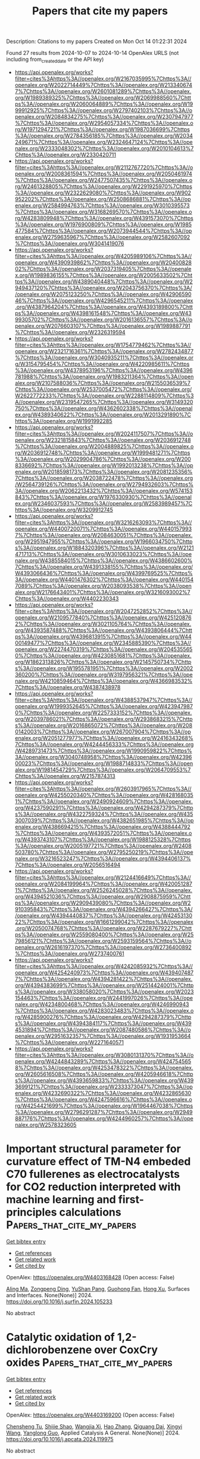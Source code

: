 #+TITLE: Papers that cite my papers
Description: Citations to my papers
Created on Mon Oct 14 01:22:31 2024

Found 27 results from 2024-10-07 to 2024-10-14
OpenAlex URLS (not including from_created_date or the API key)
- [[https://api.openalex.org/works?filter=cites%3Ahttps%3A//openalex.org/W2167035995%7Chttps%3A//openalex.org/W2022714449%7Chttps%3A//openalex.org/W2133406747%7Chttps%3A//openalex.org/W2601081289%7Chttps%3A//openalex.org/W1989389325%7Chttps%3A//openalex.org/W2069988560%7Chttps%3A//openalex.org/W2060064889%7Chttps%3A//openalex.org/W1999912925%7Chttps%3A//openalex.org/W2797402103%7Chttps%3A//openalex.org/W2084834275%7Chttps%3A//openalex.org/W2307947977%7Chttps%3A//openalex.org/W2954057334%7Chttps%3A//openalex.org/W1971294721%7Chttps%3A//openalex.org/W1987036699%7Chttps%3A//openalex.org/W2784356185%7Chttps%3A//openalex.org/W2034249671%7Chttps%3A//openalex.org/W2324647124%7Chttps%3A//openalex.org/W2333048302%7Chttps%3A//openalex.org/W2010104613%7Chttps%3A//openalex.org/W2330420711]]
- [[https://api.openalex.org/works?filter=cites%3Ahttps%3A//openalex.org/W2112767720%7Chttps%3A//openalex.org/W2008361594%7Chttps%3A//openalex.org/W2050461974%7Chttps%3A//openalex.org/W2477507435%7Chttps%3A//openalex.org/W2461328805%7Chttps%3A//openalex.org/W2291925970%7Chttps%3A//openalex.org/W2322629080%7Chttps%3A//openalex.org/W902952202%7Chttps%3A//openalex.org/W2508686881%7Chttps%3A//openalex.org/W2584994763%7Chttps%3A//openalex.org/W3010395573%7Chttps%3A//openalex.org/W3168269570%7Chttps%3A//openalex.org/W4283809948%7Chttps%3A//openalex.org/W4391573070%7Chttps%3A//openalex.org/W1976900809%7Chttps%3A//openalex.org/W1985477584%7Chttps%3A//openalex.org/W2073944544%7Chttps%3A//openalex.org/W2759635967%7Chttps%3A//openalex.org/W2582607092%7Chttps%3A//openalex.org/W3041419076]]
- [[https://api.openalex.org/works?filter=cites%3Ahttps%3A//openalex.org/W4205989106%7Chttps%3A//openalex.org/W4390939862%7Chttps%3A//openalex.org/W2040082802%7Chttps%3A//openalex.org/W2037319405%7Chttps%3A//openalex.org/W1989836155%7Chttps%3A//openalex.org/W2005633502%7Chttps%3A//openalex.org/W4389040448%7Chttps%3A//openalex.org/W2949437120%7Chttps%3A//openalex.org/W2043756370%7Chttps%3A//openalex.org/W2075123250%7Chttps%3A//openalex.org/W4290659046%7Chttps%3A//openalex.org/W4296545211%7Chttps%3A//openalex.org/W4387964204%7Chttps%3A//openalex.org/W4393189800%7Chttps%3A//openalex.org/W4398161548%7Chttps%3A//openalex.org/W4399305702%7Chttps%3A//openalex.org/W2016136557%7Chttps%3A//openalex.org/W2076603107%7Chttps%3A//openalex.org/W1989887791%7Chttps%3A//openalex.org/W2326319594]]
- [[https://api.openalex.org/works?filter=cites%3Ahttps%3A//openalex.org/W1754779462%7Chttps%3A//openalex.org/W2321716361%7Chttps%3A//openalex.org/W2782434877%7Chttps%3A//openalex.org/W3040935211%7Chttps%3A//openalex.org/W3154795454%7Chttps%3A//openalex.org/W4220985611%7Chttps%3A//openalex.org/W4378953196%7Chttps%3A//openalex.org/W4396781988%7Chttps%3A//openalex.org/W1983211364%7Chttps%3A//openalex.org/W2107588036%7Chttps%3A//openalex.org/W2155036539%7Chttps%3A//openalex.org/W2537005472%7Chttps%3A//openalex.org/W2622772233%7Chttps%3A//openalex.org/W2288114809%7Chttps%3A//openalex.org/W2319547265%7Chttps%3A//openalex.org/W3149320750%7Chttps%3A//openalex.org/W4362602338%7Chttps%3A//openalex.org/W4389340622%7Chttps%3A//openalex.org/W2013291890%7Chttps%3A//openalex.org/W1991992285]]
- [[https://api.openalex.org/works?filter=cites%3Ahttps%3A//openalex.org/W2024117507%7Chttps%3A//openalex.org/W2321815843%7Chttps%3A//openalex.org/W2036912748%7Chttps%3A//openalex.org/W2004889825%7Chttps%3A//openalex.org/W2036912748%7Chttps%3A//openalex.org/W1999481271%7Chttps%3A//openalex.org/W2029904786%7Chttps%3A//openalex.org/W2008336692%7Chttps%3A//openalex.org/W1992013238%7Chttps%3A//openalex.org/W2018598173%7Chttps%3A//openalex.org/W2081235356%7Chttps%3A//openalex.org/W2038722478%7Chttps%3A//openalex.org/W2564739126%7Chttps%3A//openalex.org/W2794932603%7Chttps%3A//openalex.org/W2062213432%7Chttps%3A//openalex.org/W574153843%7Chttps%3A//openalex.org/W1976330930%7Chttps%3A//openalex.org/W2346037593%7Chttps%3A//openalex.org/W2583989457%7Chttps%3A//openalex.org/W3209912745]]
- [[https://api.openalex.org/works?filter=cites%3Ahttps%3A//openalex.org/W3216263093%7Chttps%3A//openalex.org/W4400720071%7Chttps%3A//openalex.org/W4401579937%7Chttps%3A//openalex.org/W2084630051%7Chttps%3A//openalex.org/W2951947955%7Chttps%3A//openalex.org/W1966034750%7Chttps%3A//openalex.org/W1884320396%7Chttps%3A//openalex.org/W2121471713%7Chttps%3A//openalex.org/W3010633023%7Chttps%3A//openalex.org/W4385584015%7Chttps%3A//openalex.org/W4386602600%7Chttps%3A//openalex.org/W4391338155%7Chttps%3A//openalex.org/W4393066436%7Chttps%3A//openalex.org/W4399769525%7Chttps%3A//openalex.org/W4401476302%7Chttps%3A//openalex.org/W4401547089%7Chttps%3A//openalex.org/W2038093538%7Chttps%3A//openalex.org/W2176643401%7Chttps%3A//openalex.org/W3216093002%7Chttps%3A//openalex.org/W4402230343]]
- [[https://api.openalex.org/works?filter=cites%3Ahttps%3A//openalex.org/W2047252852%7Chttps%3A//openalex.org/W2109577840%7Chttps%3A//openalex.org/W4251208762%7Chttps%3A//openalex.org/W3021105764%7Chttps%3A//openalex.org/W4393587488%7Chttps%3A//openalex.org/W4393806444%7Chttps%3A//openalex.org/W4396813915%7Chttps%3A//openalex.org/W4400149477%7Chttps%3A//openalex.org/W2345885390%7Chttps%3A//openalex.org/W2274470319%7Chttps%3A//openalex.org/W2045355650%7Chttps%3A//openalex.org/W4230851681%7Chttps%3A//openalex.org/W1862313826%7Chttps%3A//openalex.org/W2145750734%7Chttps%3A//openalex.org/W1955781951%7Chttps%3A//openalex.org/W2002360200%7Chttps%3A//openalex.org/W3197956321%7Chttps%3A//openalex.org/W4210859464%7Chttps%3A//openalex.org/W4366983532%7Chttps%3A//openalex.org/W4387438978]]
- [[https://api.openalex.org/works?filter=cites%3Ahttps%3A//openalex.org/W4388537947%7Chttps%3A//openalex.org/W1999352645%7Chttps%3A//openalex.org/W4239479870%7Chttps%3A//openalex.org/W2257333152%7Chttps%3A//openalex.org/W2039786021%7Chttps%3A//openalex.org/W2938683215%7Chttps%3A//openalex.org/W2016865072%7Chttps%3A//openalex.org/W2080142003%7Chttps%3A//openalex.org/W267007904%7Chttps%3A//openalex.org/W2051277977%7Chttps%3A//openalex.org/W2416343268%7Chttps%3A//openalex.org/W4244456333%7Chttps%3A//openalex.org/W4289731473%7Chttps%3A//openalex.org/W1990959822%7Chttps%3A//openalex.org/W3040748958%7Chttps%3A//openalex.org/W4239600023%7Chttps%3A//openalex.org/W1988714833%7Chttps%3A//openalex.org/W1981454729%7Chttps%3A//openalex.org/W2064709553%7Chttps%3A//openalex.org/W2157874313]]
- [[https://api.openalex.org/works?filter=cites%3Ahttps%3A//openalex.org/W2603917965%7Chttps%3A//openalex.org/W4255020340%7Chttps%3A//openalex.org/W4281680351%7Chttps%3A//openalex.org/W2490924609%7Chttps%3A//openalex.org/W4237590291%7Chttps%3A//openalex.org/W4294287379%7Chttps%3A//openalex.org/W4322759324%7Chttps%3A//openalex.org/W4353007039%7Chttps%3A//openalex.org/W4382651985%7Chttps%3A//openalex.org/W4386694215%7Chttps%3A//openalex.org/W4388444792%7Chttps%3A//openalex.org/W4393572051%7Chttps%3A//openalex.org/W4393743107%7Chttps%3A//openalex.org/W1988125328%7Chttps%3A//openalex.org/W2005197721%7Chttps%3A//openalex.org/W2408503780%7Chttps%3A//openalex.org/W2795250219%7Chttps%3A//openalex.org/W3216523247%7Chttps%3A//openalex.org/W4394406137%7Chttps%3A//openalex.org/W2056516494]]
- [[https://api.openalex.org/works?filter=cites%3Ahttps%3A//openalex.org/W2124416649%7Chttps%3A//openalex.org/W2084199964%7Chttps%3A//openalex.org/W4200512871%7Chttps%3A//openalex.org/W2526245028%7Chttps%3A//openalex.org/W4394521036%7Chttps%3A//openalex.org/W2908875959%7Chttps%3A//openalex.org/W2909439080%7Chttps%3A//openalex.org/W2910395843%7Chttps%3A//openalex.org/W4394266427%7Chttps%3A//openalex.org/W4394440837%7Chttps%3A//openalex.org/W4245313022%7Chttps%3A//openalex.org/W1661299042%7Chttps%3A//openalex.org/W2050074768%7Chttps%3A//openalex.org/W2287679227%7Chttps%3A//openalex.org/W2559080400%7Chttps%3A//openalex.org/W2579856121%7Chttps%3A//openalex.org/W2593159564%7Chttps%3A//openalex.org/W2616197370%7Chttps%3A//openalex.org/W2736400892%7Chttps%3A//openalex.org/W2737400761]]
- [[https://api.openalex.org/works?filter=cites%3Ahttps%3A//openalex.org/W4242085932%7Chttps%3A//openalex.org/W4254240973%7Chttps%3A//openalex.org/W4394074877%7Chttps%3A//openalex.org/W4394281422%7Chttps%3A//openalex.org/W4394383699%7Chttps%3A//openalex.org/W2514424001%7Chttps%3A//openalex.org/W338058020%7Chttps%3A//openalex.org/W2023154463%7Chttps%3A//openalex.org/W2441997026%7Chttps%3A//openalex.org/W4234800468%7Chttps%3A//openalex.org/W4246990943%7Chttps%3A//openalex.org/W4283023483%7Chttps%3A//openalex.org/W4285900276%7Chttps%3A//openalex.org/W4294287379%7Chttps%3A//openalex.org/W4394384117%7Chttps%3A//openalex.org/W4394531894%7Chttps%3A//openalex.org/W2087480586%7Chttps%3A//openalex.org/W2951632357%7Chttps%3A//openalex.org/W1931953664%7Chttps%3A//openalex.org/W2271640571]]
- [[https://api.openalex.org/works?filter=cites%3Ahttps%3A//openalex.org/W3080131370%7Chttps%3A//openalex.org/W4244843289%7Chttps%3A//openalex.org/W4247545658%7Chttps%3A//openalex.org/W4253478322%7Chttps%3A//openalex.org/W2605616508%7Chttps%3A//openalex.org/W4205946618%7Chttps%3A//openalex.org/W4393659833%7Chttps%3A//openalex.org/W4393699121%7Chttps%3A//openalex.org/W2333373047%7Chttps%3A//openalex.org/W4232690322%7Chttps%3A//openalex.org/W4232865630%7Chttps%3A//openalex.org/W4247596616%7Chttps%3A//openalex.org/W4254421699%7Chttps%3A//openalex.org/W1964467038%7Chttps%3A//openalex.org/W2796291287%7Chttps%3A//openalex.org/W2949887176%7Chttps%3A//openalex.org/W4244960257%7Chttps%3A//openalex.org/W2578323605]]

* Important structural parameter for curvature effect of TM-N4 embeded C70 fullerenes as electrocatalysts for CO2 reduction interpreted with machine learning and first-principles calculations  :Papers_that_cite_my_papers:
:PROPERTIES:
:UUID: https://openalex.org/W4403168428
:TOPICS: Electrochemical Reduction of CO2 to Fuels, Accelerating Materials Innovation through Informatics, Catalytic Nanomaterials
:PUBLICATION_DATE: 2024-10-01
:END:    
    
[[elisp:(doi-add-bibtex-entry "https://doi.org/10.1016/j.surfin.2024.105233")][Get bibtex entry]] 

- [[elisp:(progn (xref--push-markers (current-buffer) (point)) (oa--referenced-works "https://openalex.org/W4403168428"))][Get references]]
- [[elisp:(progn (xref--push-markers (current-buffer) (point)) (oa--related-works "https://openalex.org/W4403168428"))][Get related work]]
- [[elisp:(progn (xref--push-markers (current-buffer) (point)) (oa--cited-by-works "https://openalex.org/W4403168428"))][Get cited by]]

OpenAlex: https://openalex.org/W4403168428 (Open access: False)
    
[[https://openalex.org/A5009783384][Aling Ma]], [[https://openalex.org/A5012102127][Zongpeng Ding]], [[https://openalex.org/A5102634533][YuShan Pang]], [[https://openalex.org/A5038934588][Guohong Fan]], [[https://openalex.org/A5017163237][Hong Xu]], Surfaces and Interfaces. None(None)] 2024. https://doi.org/10.1016/j.surfin.2024.105233 
     
No abstract    

    

* Catalytic oxidation of 1,2-dichlorobenzene over CoxCry oxides  :Papers_that_cite_my_papers:
:PROPERTIES:
:UUID: https://openalex.org/W4403169200
:TOPICS: Catalytic Nanomaterials, Catalytic Dehydrogenation of Light Alkanes, Catalytic Oxidation of Alcohols
:PUBLICATION_DATE: 2024-10-01
:END:    
    
[[elisp:(doi-add-bibtex-entry "https://doi.org/10.1016/j.apcata.2024.119975")][Get bibtex entry]] 

- [[elisp:(progn (xref--push-markers (current-buffer) (point)) (oa--referenced-works "https://openalex.org/W4403169200"))][Get references]]
- [[elisp:(progn (xref--push-markers (current-buffer) (point)) (oa--related-works "https://openalex.org/W4403169200"))][Get related work]]
- [[elisp:(progn (xref--push-markers (current-buffer) (point)) (oa--cited-by-works "https://openalex.org/W4403169200"))][Get cited by]]

OpenAlex: https://openalex.org/W4403169200 (Open access: False)
    
[[https://openalex.org/A5001181946][Chensheng Tu]], [[https://openalex.org/A5060956337][Shijie Shao]], [[https://openalex.org/A5009664529][Wangjia Xi]], [[https://openalex.org/A5100740136][Hao Zhang]], [[https://openalex.org/A5035446292][Qiguang Dai]], [[https://openalex.org/A5100737863][Xingyi Wang]], [[https://openalex.org/A5080435466][Yanglong Guo]], Applied Catalysis A General. None(None)] 2024. https://doi.org/10.1016/j.apcata.2024.119975 
     
No abstract    

    

* Research Progress in Structure Evolution and Durability Modulation of Ir‐ and Ru‐Based OER Catalysts under Acidic Conditions  :Papers_that_cite_my_papers:
:PROPERTIES:
:UUID: https://openalex.org/W4403170675
:TOPICS: Electrocatalysis for Energy Conversion, Fuel Cell Membrane Technology, Aqueous Zinc-Ion Battery Technology
:PUBLICATION_DATE: 2024-10-06
:END:    
    
[[elisp:(doi-add-bibtex-entry "https://doi.org/10.1002/smll.202406657")][Get bibtex entry]] 

- [[elisp:(progn (xref--push-markers (current-buffer) (point)) (oa--referenced-works "https://openalex.org/W4403170675"))][Get references]]
- [[elisp:(progn (xref--push-markers (current-buffer) (point)) (oa--related-works "https://openalex.org/W4403170675"))][Get related work]]
- [[elisp:(progn (xref--push-markers (current-buffer) (point)) (oa--cited-by-works "https://openalex.org/W4403170675"))][Get cited by]]

OpenAlex: https://openalex.org/W4403170675 (Open access: False)
    
[[https://openalex.org/A5029664909][You Zi]], [[https://openalex.org/A5064403506][Chengxu Zhang]], [[https://openalex.org/A5077422333][Jian-Qiang Zhao]], [[https://openalex.org/A5043905805][Ying Cheng]], [[https://openalex.org/A5043053835][Jinliang Yuan]], [[https://openalex.org/A5027149538][Jue Hu]], Small. None(None)] 2024. https://doi.org/10.1002/smll.202406657 
     
Abstract Green hydrogen energy, as one of the most promising energy carriers, plays a crucial role in addressing energy and environmental issues. Oxygen evolution reaction catalysts, as the key to water electrolysis hydrogen production technology, have been subject to durability constraints, preventing large‐scale commercial development. Under the high current density and harsh acid‐base electrolyte conditions of the water electrolysis reaction, the active metals in the catalysts are easily converted into high‐valent soluble species to dissolve, leading to poor structural durability of the catalysts. There is an urgent need to overcome the durability challenges under acidic conditions and develop electrocatalysts with both high catalytic activity and high durability. In this review, the latest research results are analyzed in depth from both thermodynamic and kinetic perspectives. First, a comprehensive summary of the structural deactivation state process of noble metal oxide catalysts is presented. Second, the evolution of the structure of catalysts possessing high durability is discussed. Finally, four new strategies for the preparation of stable catalysts, “electron buffer (ECB) strategy”, combination strength control, strain control, and surface coating, are summarized. The challenges and prospects are also elaborated for the future synthesis of more effective Ru/Ir‐based catalysts and boost their future application.    

    

* Thermosalient Phase Transitions from Machine Learning Interatomic Potential  :Papers_that_cite_my_papers:
:PROPERTIES:
:UUID: https://openalex.org/W4403173139
:TOPICS: Accelerating Materials Innovation through Informatics, Supercritical Fluid Extraction and Processing, Quantum Effects in Helium Nanodroplets and Solids
:PUBLICATION_DATE: 2024-10-07
:END:    
    
[[elisp:(doi-add-bibtex-entry "https://doi.org/10.1021/acs.cgd.4c00905")][Get bibtex entry]] 

- [[elisp:(progn (xref--push-markers (current-buffer) (point)) (oa--referenced-works "https://openalex.org/W4403173139"))][Get references]]
- [[elisp:(progn (xref--push-markers (current-buffer) (point)) (oa--related-works "https://openalex.org/W4403173139"))][Get related work]]
- [[elisp:(progn (xref--push-markers (current-buffer) (point)) (oa--cited-by-works "https://openalex.org/W4403173139"))][Get cited by]]

OpenAlex: https://openalex.org/W4403173139 (Open access: False)
    
[[https://openalex.org/A5010287641][Bruno Mladineo]], [[https://openalex.org/A5082425434][Ivor Lončarić]], Crystal Growth & Design. None(None)] 2024. https://doi.org/10.1021/acs.cgd.4c00905 
     
No abstract    

    

* Screening Multicomponent Alloys Using Evidence Theory and High-Throughput DFT Calculations for C2-Selective eCO2RR  :Papers_that_cite_my_papers:
:PROPERTIES:
:UUID: https://openalex.org/W4403192715
:TOPICS: Accelerating Materials Innovation through Informatics, Hydrogen Embrittlement in Metals and Alloys, Neutron Imaging and Analysis Techniques
:PUBLICATION_DATE: 2024-10-07
:END:    
    
[[elisp:(doi-add-bibtex-entry "https://doi.org/10.1021/acs.jpcc.4c04180")][Get bibtex entry]] 

- [[elisp:(progn (xref--push-markers (current-buffer) (point)) (oa--referenced-works "https://openalex.org/W4403192715"))][Get references]]
- [[elisp:(progn (xref--push-markers (current-buffer) (point)) (oa--related-works "https://openalex.org/W4403192715"))][Get related work]]
- [[elisp:(progn (xref--push-markers (current-buffer) (point)) (oa--cited-by-works "https://openalex.org/W4403192715"))][Get cited by]]

OpenAlex: https://openalex.org/W4403192715 (Open access: False)
    
[[https://openalex.org/A5022436888][Fumiaki Kuroda]], [[https://openalex.org/A5076083057][Masaya Ibe]], [[https://openalex.org/A5035293042][Minoru Otani]], The Journal of Physical Chemistry C. None(None)] 2024. https://doi.org/10.1021/acs.jpcc.4c04180 
     
No abstract    

    

* Advancements in MXene-based frameworks towards photocatalytic hydrogen production, carbon dioxide reduction and pollutant degradation: Current challenges and future prospects  :Papers_that_cite_my_papers:
:PROPERTIES:
:UUID: https://openalex.org/W4403195408
:TOPICS: Two-Dimensional Transition Metal Carbides and Nitrides (MXenes), Photocatalytic Materials for Solar Energy Conversion, Porous Crystalline Organic Frameworks for Energy and Separation Applications
:PUBLICATION_DATE: 2024-10-07
:END:    
    
[[elisp:(doi-add-bibtex-entry "https://doi.org/10.1016/j.ccr.2024.216226")][Get bibtex entry]] 

- [[elisp:(progn (xref--push-markers (current-buffer) (point)) (oa--referenced-works "https://openalex.org/W4403195408"))][Get references]]
- [[elisp:(progn (xref--push-markers (current-buffer) (point)) (oa--related-works "https://openalex.org/W4403195408"))][Get related work]]
- [[elisp:(progn (xref--push-markers (current-buffer) (point)) (oa--cited-by-works "https://openalex.org/W4403195408"))][Get cited by]]

OpenAlex: https://openalex.org/W4403195408 (Open access: False)
    
[[https://openalex.org/A5039619642][Zeeshan Ajmal]], [[https://openalex.org/A5040048786][Asif Hayat]], [[https://openalex.org/A5048817707][Abdul Qadeer]], [[https://openalex.org/A5061078890][Yuzeng Zhao]], [[https://openalex.org/A5026172778][Essam H. Ibrahim]], [[https://openalex.org/A5101982279][Mahmood Ul Haq]], [[https://openalex.org/A5102949390][Kanwal Iqbal]], [[https://openalex.org/A5107998650][Mohd Imran]], [[https://openalex.org/A5059334921][Mohammed Kuku]], [[https://openalex.org/A5051845249][Iftikhar Hussain]], [[https://openalex.org/A5041745214][Hamid Ali]], [[https://openalex.org/A5085364028][Yasin Orooji]], [[https://openalex.org/A5049437929][John L. Zhou]], [[https://openalex.org/A5050079091][Teng Ben]], Coordination Chemistry Reviews. 523(None)] 2024. https://doi.org/10.1016/j.ccr.2024.216226 
     
No abstract    

    

* Predictive Modeling and Design of Organic Solar Cells: A Data-Driven Approach for Material Innovation  :Papers_that_cite_my_papers:
:PROPERTIES:
:UUID: https://openalex.org/W4403196899
:TOPICS: Organic Solar Cell Technology, Accelerating Materials Innovation through Informatics, Conducting Polymer Research
:PUBLICATION_DATE: 2024-10-07
:END:    
    
[[elisp:(doi-add-bibtex-entry "https://doi.org/10.1021/acsaem.4c01847")][Get bibtex entry]] 

- [[elisp:(progn (xref--push-markers (current-buffer) (point)) (oa--referenced-works "https://openalex.org/W4403196899"))][Get references]]
- [[elisp:(progn (xref--push-markers (current-buffer) (point)) (oa--related-works "https://openalex.org/W4403196899"))][Get related work]]
- [[elisp:(progn (xref--push-markers (current-buffer) (point)) (oa--cited-by-works "https://openalex.org/W4403196899"))][Get cited by]]

OpenAlex: https://openalex.org/W4403196899 (Open access: False)
    
[[https://openalex.org/A5053474496][Bibhas Das]], [[https://openalex.org/A5085923557][Anirban Mondal]], ACS Applied Energy Materials. None(None)] 2024. https://doi.org/10.1021/acsaem.4c01847 
     
No abstract    

    

* Boosting the Efficiency and Selectivity of Electrocatalytic Reduction of CO2 to C1 Products by Mn-Porphyrin via Axial Ligation  :Papers_that_cite_my_papers:
:PROPERTIES:
:UUID: https://openalex.org/W4403197504
:TOPICS: Electrochemical Reduction of CO2 to Fuels, Electrocatalysis for Energy Conversion, Carbon Dioxide Utilization for Chemical Synthesis
:PUBLICATION_DATE: 2024-10-07
:END:    
    
[[elisp:(doi-add-bibtex-entry "https://doi.org/10.1021/acs.jpcc.4c04330")][Get bibtex entry]] 

- [[elisp:(progn (xref--push-markers (current-buffer) (point)) (oa--referenced-works "https://openalex.org/W4403197504"))][Get references]]
- [[elisp:(progn (xref--push-markers (current-buffer) (point)) (oa--related-works "https://openalex.org/W4403197504"))][Get related work]]
- [[elisp:(progn (xref--push-markers (current-buffer) (point)) (oa--cited-by-works "https://openalex.org/W4403197504"))][Get cited by]]

OpenAlex: https://openalex.org/W4403197504 (Open access: False)
    
[[https://openalex.org/A5089568383][Hemjot Kaur]], [[https://openalex.org/A5006233870][Anoop Saraya]], [[https://openalex.org/A5102713087][Neetu Goel]], The Journal of Physical Chemistry C. None(None)] 2024. https://doi.org/10.1021/acs.jpcc.4c04330 
     
No abstract    

    

* Active Learning of Boltzmann Samplers and Potential Energies with Quantum Mechanical Accuracy  :Papers_that_cite_my_papers:
:PROPERTIES:
:UUID: https://openalex.org/W4403199069
:TOPICS: Accelerating Materials Innovation through Informatics, Quantum Computing and Simulation, Quantum Size Effects in Metallic Nanostructures
:PUBLICATION_DATE: 2024-10-06
:END:    
    
[[elisp:(doi-add-bibtex-entry "https://doi.org/10.1021/acs.jctc.4c00506")][Get bibtex entry]] 

- [[elisp:(progn (xref--push-markers (current-buffer) (point)) (oa--referenced-works "https://openalex.org/W4403199069"))][Get references]]
- [[elisp:(progn (xref--push-markers (current-buffer) (point)) (oa--related-works "https://openalex.org/W4403199069"))][Get related work]]
- [[elisp:(progn (xref--push-markers (current-buffer) (point)) (oa--cited-by-works "https://openalex.org/W4403199069"))][Get cited by]]

OpenAlex: https://openalex.org/W4403199069 (Open access: False)
    
[[https://openalex.org/A5093836192][Ana Molina-Taborda]], [[https://openalex.org/A5060434510][Pilar Cossio]], [[https://openalex.org/A5021542072][Olga Lopez‐Acevedo]], [[https://openalex.org/A5001522727][Marylou Gabrié]], Journal of Chemical Theory and Computation. None(None)] 2024. https://doi.org/10.1021/acs.jctc.4c00506 
     
Extracting consistent statistics between relevant free energy minima of a molecular system is essential for physics, chemistry, and biology. Molecular dynamics (MD) simulations can aid in this task but are computationally expensive, especially for systems that require quantum accuracy. To overcome this challenge, we developed an approach combining enhanced sampling with deep generative models and active learning of a machine learning potential (MLP). We introduce an adaptive Markov chain Monte Carlo framework that enables the training of one normalizing flow (NF) and one MLP per state, achieving rapid convergence toward the Boltzmann distribution. Leveraging the trained NF and MLP models, we compute thermodynamic observables such as free energy differences and optical spectra. We apply this method to study the isomerization of an ultrasmall silver nanocluster belonging to a set of systems with diverse applications in the fields of medicine and catalysis.    

    

* Engaging the Concepts of Bimetallicity and Mechanical Strain for N2 Activation: A Computational Exploration  :Papers_that_cite_my_papers:
:PROPERTIES:
:UUID: https://openalex.org/W4403199424
:TOPICS: Materials and Methods for Hydrogen Storage, Catalytic Nanomaterials, Ammonia Synthesis and Electrocatalysis
:PUBLICATION_DATE: 2024-10-06
:END:    
    
[[elisp:(doi-add-bibtex-entry "https://doi.org/10.1021/acsami.4c09691")][Get bibtex entry]] 

- [[elisp:(progn (xref--push-markers (current-buffer) (point)) (oa--referenced-works "https://openalex.org/W4403199424"))][Get references]]
- [[elisp:(progn (xref--push-markers (current-buffer) (point)) (oa--related-works "https://openalex.org/W4403199424"))][Get related work]]
- [[elisp:(progn (xref--push-markers (current-buffer) (point)) (oa--cited-by-works "https://openalex.org/W4403199424"))][Get cited by]]

OpenAlex: https://openalex.org/W4403199424 (Open access: True)
    
[[https://openalex.org/A5062810492][Omer Elmutasim]], [[https://openalex.org/A5093111651][Louai Mahdi Maghrabi]], [[https://openalex.org/A5001810532][Dattatray S. Dhawale]], [[https://openalex.org/A5008059915][Kyriaki Polychronopoulou]], ACS Applied Materials & Interfaces. None(None)] 2024. https://doi.org/10.1021/acsami.4c09691 
     
N    

    

* Advanced In Situ Spectroscopic Techniques for Probing the Acidic Oxygen Evolution Reaction  :Papers_that_cite_my_papers:
:PROPERTIES:
:UUID: https://openalex.org/W4403199440
:TOPICS: Electrocatalysis for Energy Conversion, Fuel Cell Membrane Technology, Electrochemical Detection of Heavy Metal Ions
:PUBLICATION_DATE: 2024-10-06
:END:    
    
[[elisp:(doi-add-bibtex-entry "https://doi.org/10.1021/acs.jpcc.4c05891")][Get bibtex entry]] 

- [[elisp:(progn (xref--push-markers (current-buffer) (point)) (oa--referenced-works "https://openalex.org/W4403199440"))][Get references]]
- [[elisp:(progn (xref--push-markers (current-buffer) (point)) (oa--related-works "https://openalex.org/W4403199440"))][Get related work]]
- [[elisp:(progn (xref--push-markers (current-buffer) (point)) (oa--cited-by-works "https://openalex.org/W4403199440"))][Get cited by]]

OpenAlex: https://openalex.org/W4403199440 (Open access: False)
    
[[https://openalex.org/A5022584221][Suk-Kyoung Hong]], [[https://openalex.org/A5075486320][Ze‐Cheng Yao]], [[https://openalex.org/A5000380050][Xing Cheng]], [[https://openalex.org/A5101930537][Zhe Jiang]], [[https://openalex.org/A5008036335][Tang Tang]], [[https://openalex.org/A5043884286][Jin‐Song Hu]], The Journal of Physical Chemistry C. None(None)] 2024. https://doi.org/10.1021/acs.jpcc.4c05891 
     
No abstract    

    

* Reduction of N2 to NH3 using FeP(101)/TiO2 catalysts: A First-principles study  :Papers_that_cite_my_papers:
:PROPERTIES:
:UUID: https://openalex.org/W4403200020
:TOPICS: Ammonia Synthesis and Electrocatalysis, Catalytic Reduction of Nitro Compounds, Content-Centric Networking for Information Delivery
:PUBLICATION_DATE: 2024-10-07
:END:    
    
[[elisp:(doi-add-bibtex-entry "https://doi.org/10.1016/j.ijhydene.2024.09.423")][Get bibtex entry]] 

- [[elisp:(progn (xref--push-markers (current-buffer) (point)) (oa--referenced-works "https://openalex.org/W4403200020"))][Get references]]
- [[elisp:(progn (xref--push-markers (current-buffer) (point)) (oa--related-works "https://openalex.org/W4403200020"))][Get related work]]
- [[elisp:(progn (xref--push-markers (current-buffer) (point)) (oa--cited-by-works "https://openalex.org/W4403200020"))][Get cited by]]

OpenAlex: https://openalex.org/W4403200020 (Open access: False)
    
[[https://openalex.org/A5069248635][Nandhini Panjulingam]], [[https://openalex.org/A5060557467][Senthilkumar Lakshmipathi]], International Journal of Hydrogen Energy. 90(None)] 2024. https://doi.org/10.1016/j.ijhydene.2024.09.423 
     
No abstract    

    

* Machine learning-assisted design of transition metal-doped 2D WSn₂N₄ electrocatalysts for enhanced hydrogen evolution reaction  :Papers_that_cite_my_papers:
:PROPERTIES:
:UUID: https://openalex.org/W4403203833
:TOPICS: Electrocatalysis for Energy Conversion, Photocatalytic Materials for Solar Energy Conversion, Fuel Cell Membrane Technology
:PUBLICATION_DATE: 2024-10-08
:END:    
    
[[elisp:(doi-add-bibtex-entry "https://doi.org/10.1016/j.ijhydene.2024.10.011")][Get bibtex entry]] 

- [[elisp:(progn (xref--push-markers (current-buffer) (point)) (oa--referenced-works "https://openalex.org/W4403203833"))][Get references]]
- [[elisp:(progn (xref--push-markers (current-buffer) (point)) (oa--related-works "https://openalex.org/W4403203833"))][Get related work]]
- [[elisp:(progn (xref--push-markers (current-buffer) (point)) (oa--cited-by-works "https://openalex.org/W4403203833"))][Get cited by]]

OpenAlex: https://openalex.org/W4403203833 (Open access: False)
    
[[https://openalex.org/A5101897710][Guang Wang]], [[https://openalex.org/A5100609620][Yi Wang]], [[https://openalex.org/A5059048782][Yingchao Wang]], [[https://openalex.org/A5061865238][Teng‐Teng Chen]], [[https://openalex.org/A5100440358][Lei Li]], [[https://openalex.org/A5003931606][Zhengli Zhang]], [[https://openalex.org/A5026119706][Zhao Ding]], [[https://openalex.org/A5101278919][Xiang Guo]], [[https://openalex.org/A5101537056][Zijiang Luo]], [[https://openalex.org/A5101730836][Xuefei Liu]], International Journal of Hydrogen Energy. 90(None)] 2024. https://doi.org/10.1016/j.ijhydene.2024.10.011 
     
No abstract    

    

* Pt Single Atom‐Doped Triphasic VP‐Ni3P‐MoP Heterostructure: Unveiling a Breakthrough Electrocatalyst for Efficient Water Splitting  :Papers_that_cite_my_papers:
:PROPERTIES:
:UUID: https://openalex.org/W4403213720
:TOPICS: Electrocatalysis for Energy Conversion, Aqueous Zinc-Ion Battery Technology, Photocatalytic Materials for Solar Energy Conversion
:PUBLICATION_DATE: 2024-10-08
:END:    
    
[[elisp:(doi-add-bibtex-entry "https://doi.org/10.1002/smll.202405952")][Get bibtex entry]] 

- [[elisp:(progn (xref--push-markers (current-buffer) (point)) (oa--referenced-works "https://openalex.org/W4403213720"))][Get references]]
- [[elisp:(progn (xref--push-markers (current-buffer) (point)) (oa--related-works "https://openalex.org/W4403213720"))][Get related work]]
- [[elisp:(progn (xref--push-markers (current-buffer) (point)) (oa--cited-by-works "https://openalex.org/W4403213720"))][Get cited by]]

OpenAlex: https://openalex.org/W4403213720 (Open access: False)
    
[[https://openalex.org/A5045395357][Ganesh Bhandari]], [[https://openalex.org/A5060234952][Purna Prasad Dhakal]], [[https://openalex.org/A5101870136][Duy Thanh Tran]], [[https://openalex.org/A5101950010][Thanh Hai Nguyen]], [[https://openalex.org/A5106607234][Van An Dinh]], [[https://openalex.org/A5100615737][Nam Hoon Kim]], [[https://openalex.org/A5103002413][Joong Hee Lee]], Small. None(None)] 2024. https://doi.org/10.1002/smll.202405952 
     
Abstract Enhancement of an alkaline water splitting reaction in Pt‐based single‐atom catalysts (SACs) relies on effective metal‐support interactions. A Pt single atom (Pt SA )‐immobilized three‐phased Pt SA @VP‐Ni 3 P‐MoP heterostructure on nickel foam is presented, demonstrating high catalytic performance. The existence of Pt SA on triphasic metal phosphides gives an outstanding performance toward overall water splitting. The Pt SA @VP‐Ni 3 P‐MoP performs a low overpotential of 28 and 261 mV for hydrogen evolution reaction (HER) and oxygen evolution reaction (OER) at a current density of 10 and 25 mA cm −2 , respectively. The Pt SA @VP‐Ni 3 P‐MoP (+,−) alkaline electrolyzer achieves a minimum cell voltage of 1.48 V at a current density of 10 mA cm −2 for overall water splitting. Additionally, the electrocatalyst exhibits a substantial Faradaic yield of ≈98.12% for H 2 and 98.47% for O 2 at a current density of 50 mA cm −2 . Consequently, this study establishes a connection for understanding the active role of single metal atoms in substrate configuration for catalytic performance. It also facilitates the successful synthesis of SACs, with a substantial loading on transition metal phosphides and maximal atomic utilization, providing more active sites and, thereby enhancing electrocatalytic activity.    

    

* Molten Salt‐Assisted Synthesis of Ferric Oxide/M–N–C Nanosheet Electrocatalysts for Efficient Oxygen Reduction Reaction  :Papers_that_cite_my_papers:
:PROPERTIES:
:UUID: https://openalex.org/W4403215671
:TOPICS: Electrocatalysis for Energy Conversion, Aqueous Zinc-Ion Battery Technology, Fuel Cell Membrane Technology
:PUBLICATION_DATE: 2024-10-08
:END:    
    
[[elisp:(doi-add-bibtex-entry "https://doi.org/10.1002/smtd.202401278")][Get bibtex entry]] 

- [[elisp:(progn (xref--push-markers (current-buffer) (point)) (oa--referenced-works "https://openalex.org/W4403215671"))][Get references]]
- [[elisp:(progn (xref--push-markers (current-buffer) (point)) (oa--related-works "https://openalex.org/W4403215671"))][Get related work]]
- [[elisp:(progn (xref--push-markers (current-buffer) (point)) (oa--cited-by-works "https://openalex.org/W4403215671"))][Get cited by]]

OpenAlex: https://openalex.org/W4403215671 (Open access: False)
    
[[https://openalex.org/A5084226674][Zhiwei Lu]], [[https://openalex.org/A5102256671][Weiming Gong]], [[https://openalex.org/A5101835468][Jinpeng Chen]], [[https://openalex.org/A5032333570][Peng Guo]], [[https://openalex.org/A5101672224][Yingxian Zhang]], [[https://openalex.org/A5002577895][Lan Zhang]], [[https://openalex.org/A5043046106][Minglei Yan]], [[https://openalex.org/A5026305465][Chun‐Yi Wu]], [[https://openalex.org/A5041993637][Mengmeng Sun]], [[https://openalex.org/A5044345668][Gehong Su]], [[https://openalex.org/A5100417669][Yan Wang]], [[https://openalex.org/A5018286530][Yanying Wang]], [[https://openalex.org/A5103045522][Jianshan Ye]], [[https://openalex.org/A5030572896][Wenxin Zhu]], [[https://openalex.org/A5100666575][Jianlong Wang]], [[https://openalex.org/A5013078647][Hanbing Rao]], Small Methods. None(None)] 2024. https://doi.org/10.1002/smtd.202401278 
     
Abstract Efficient, stable, and low‐cost oxygen reduction catalysts are the key to the large‐scale application of metal–air batteries. Herein, high‐dispersive Fe 2 O 3 nanoparticles (NPs) with abundant oxygen vacancies uniformly are anchored on lignin‐derived metal–nitrogen–carbon (M–N–C) hierarchical porous nanosheets as efficient oxygen reduction reaction (ORR) catalysts (Fe 2 O 3 /M–N–C, M═Cu, Mn, W, Mo) based on a general and economical KCl molten salt‐assisted method. The combination of Fe with the highly electronegative O induces charge redistribution through the Fe–O–M structure, thereby reducing the adsorption energy of oxygen‐containing substances. The coupling effect of Fe 2 O 3 NPs with M–N–C expedites the catalytic activity toward ORR by promoting proton generation on Fe 2 O 3 and transfer to M–N–C. Experimental and theoretical calculation further revealed the remarkable electronic structure evolution of the metal site during the ORR process, where the emission density and local magnetic moment of the metal atoms change continuously throughout their reaction. The unique layered porous structure and highly active M–N 4 sites resulted in the excellent ORR activity of Fe 2 O 3 /Cu–N–C with the onset potential of 0.977 V, which is superior to Pt/C. This study offers a feasible strategy for the preparation of non‐noble metal catalysts and provides a new comprehension of the catalytic mechanism of M–N–C catalysts.    

    

* Floatable Artificial Leaf to Couple Oxygen-Tolerant CO2 Conversion with Water-Purification  :Papers_that_cite_my_papers:
:PROPERTIES:
:UUID: https://openalex.org/W4403216551
:TOPICS: Carbon Dioxide Capture and Storage Technologies, Catalytic Nanomaterials, Electrochemical Reduction of CO2 to Fuels
:PUBLICATION_DATE: 2024-10-08
:END:    
    
[[elisp:(doi-add-bibtex-entry "https://doi.org/10.21203/rs.3.rs-5034862/v1")][Get bibtex entry]] 

- [[elisp:(progn (xref--push-markers (current-buffer) (point)) (oa--referenced-works "https://openalex.org/W4403216551"))][Get references]]
- [[elisp:(progn (xref--push-markers (current-buffer) (point)) (oa--related-works "https://openalex.org/W4403216551"))][Get related work]]
- [[elisp:(progn (xref--push-markers (current-buffer) (point)) (oa--cited-by-works "https://openalex.org/W4403216551"))][Get cited by]]

OpenAlex: https://openalex.org/W4403216551 (Open access: True)
    
[[https://openalex.org/A5083868402][Hua Sheng]], [[https://openalex.org/A5101742243][Qian Zhang]], [[https://openalex.org/A5100322864][Li Wang]], [[https://openalex.org/A5029682034][Yangen Xie]], [[https://openalex.org/A5016850068][Tetsuya Takemoto]], [[https://openalex.org/A5100615217][Qi Zhao]], [[https://openalex.org/A5076774741][Qing Huang]], [[https://openalex.org/A5042117264][Xingmiao Huang]], [[https://openalex.org/A5100677422][Boyang Zhang]], [[https://openalex.org/A5045295975][Wenjing Song]], [[https://openalex.org/A5064308160][Chuncheng Chen]], [[https://openalex.org/A5032690227][Jincai Zhao]], Research Square (Research Square). None(None)] 2024. https://doi.org/10.21203/rs.3.rs-5034862/v1  ([[https://www.researchsquare.com/article/rs-5034862/latest.pdf][pdf]])
     
Abstract To enable open-environment application of artificial photosynthesis, the direct utilization of environmental CO2 via an oxygen-tolerant reductive procedure is necessary. Herein, we introduce an in-situ growth strategy for fabricating two-dimensional heterojunctions between indium porphyrin metal-organic framework (In-MOF) and single-layer graphene oxide (GO). Upon illumination, the In-MOF/GO heterostructure facilitates a tandem CO2 capture and photocatalytic reduction on its hydroxylated In-node, prioritizing the reduction of dilute CO2 even in the presence of air-level O2. The In-MOF/GO heterostructure photocatalyst was integrated with a porous polytetrafluoroethylene (PTFE) membrane to construct a floatable artificial leaf. Through a triphase photocatalytic reaction, the floatable artificial leaf can remove aqueous contaminants from real water while efficiently reducing CO2 at low concentrations (10%, approximately the CO2 concentration in combustion flue gases) upon air-level O2. This study provides a scalable approach for the construction of photocatalytic devices for CO2 conversion in open environments.    

    

* Electrochemical conversion of CO2 via C−X bond formation: recent progress and perspective  :Papers_that_cite_my_papers:
:PROPERTIES:
:UUID: https://openalex.org/W4403219231
:TOPICS: Electrochemical Reduction of CO2 to Fuels, Carbon Dioxide Utilization for Chemical Synthesis, Applications of Ionic Liquids
:PUBLICATION_DATE: 2024-10-09
:END:    
    
[[elisp:(doi-add-bibtex-entry "https://doi.org/10.20517/cs.2024.32")][Get bibtex entry]] 

- [[elisp:(progn (xref--push-markers (current-buffer) (point)) (oa--referenced-works "https://openalex.org/W4403219231"))][Get references]]
- [[elisp:(progn (xref--push-markers (current-buffer) (point)) (oa--related-works "https://openalex.org/W4403219231"))][Get related work]]
- [[elisp:(progn (xref--push-markers (current-buffer) (point)) (oa--cited-by-works "https://openalex.org/W4403219231"))][Get cited by]]

OpenAlex: https://openalex.org/W4403219231 (Open access: False)
    
[[https://openalex.org/A5037425539][Shuaiqiang Jia]], [[https://openalex.org/A5073640458][Mengke Dong]], [[https://openalex.org/A5084603400][Qinggong Zhu]], [[https://openalex.org/A5026886212][Xinchen Kang]], [[https://openalex.org/A5046202330][Haihong Wu]], [[https://openalex.org/A5047044498][Buxing Han]], Chemical Synthesis. 4(4)] 2024. https://doi.org/10.20517/cs.2024.32 
     
With the depletion of traditional energy sources and growing environmental concerns, it is becoming increasingly urgent to develop green, low-emission renewable energy technologies to replace fossil fuel-driven methods that emit carbon dioxide (CO2). Currently, the electrochemical production of high-value-added chemicals and fuels from CO2 has aroused great interest from scientists. However, to make full use of CO2 for the preparation of chemicals, it is necessary to expand the range of electrosynthesis methods, in particular by expanding reaction pathways through the reaction of CO2 with different substrates. In general, CO2 can form new covalent bonds with substrate molecules through the formation of C−X bonds, including C−H, C−C, C−N, C−O, and C−S bonds, which would expand the range of possible products by diversifying the reaction pathway. In this review, we focus on the research progress in electrochemical conversion of CO2 through C−X bond formation. We start by examining fundamentals of the reactions and summarizing the reaction modes. Next, we discuss the electrosynthesis of C−X bonds (C−H, C−C, C−N, C−O, C−S) using CO2 and different substrate molecules. Finally, (i) strategies for the design and activity optimization of catalyst materials and (ii) the future development of forming five types of bonds from CO2 and small molecules are discussed, along with an outlook on their future research prospects.    

    

* Oxide Acidity Modulates Structural Transformations in Hydrogen Titanates during Electrochemical Li-Ion Insertion  :Papers_that_cite_my_papers:
:PROPERTIES:
:UUID: https://openalex.org/W4403223585
:TOPICS: Biohydrometallurgical Processes for Metal Extraction, Solid Acids in Protonic Conduction and Ferroelectricity, Neutron Imaging and Analysis Techniques
:PUBLICATION_DATE: 2024-10-08
:END:    
    
[[elisp:(doi-add-bibtex-entry "https://doi.org/10.1021/jacs.4c08063")][Get bibtex entry]] 

- [[elisp:(progn (xref--push-markers (current-buffer) (point)) (oa--referenced-works "https://openalex.org/W4403223585"))][Get references]]
- [[elisp:(progn (xref--push-markers (current-buffer) (point)) (oa--related-works "https://openalex.org/W4403223585"))][Get related work]]
- [[elisp:(progn (xref--push-markers (current-buffer) (point)) (oa--cited-by-works "https://openalex.org/W4403223585"))][Get cited by]]

OpenAlex: https://openalex.org/W4403223585 (Open access: False)
    
[[https://openalex.org/A5059522404][Saeed Saeed]], [[https://openalex.org/A5044709351][Simon Fleischmann]], [[https://openalex.org/A5042306628][Takeshi Kobayashi]], [[https://openalex.org/A5045333222][Z. Jusys]], [[https://openalex.org/A5010726891][Eugene Mamontov]], [[https://openalex.org/A5077341845][Naresh C. Osti]], [[https://openalex.org/A5031830962][Noah P. Holzapfel]], [[https://openalex.org/A5067993891][Hooyoung Song]], [[https://openalex.org/A5100453381][Tao Wang]], [[https://openalex.org/A5018814519][Sheng Dai]], [[https://openalex.org/A5031199152][De‐en Jiang]], [[https://openalex.org/A5040566890][Veronica Augustyn]], Journal of the American Chemical Society. None(None)] 2024. https://doi.org/10.1021/jacs.4c08063 
     
Hydrogen titanates (HTOs) form a diverse group of metastable, layered titanium oxides with an interlayer containing both water molecules and structural protons. We investigated how the chemistry of this interlayer environment influenced electrochemical Li+-insertion in a series of HTOs, H2TiyO2y+1·nH2O (y = 3, 4, and 5). We correlated the electrochemical response with the physical and chemical properties of HTOs using operando X-ray diffraction, in situ differential electrochemical mass spectroscopy, solid-state proton nuclear magnetic resonance, and quasi-elastic neutron scattering. We found that the potential for the first reduction reaction trended with the relative acidity of the structural protons. This mechanism was supported with first-principles density functional theory (DFT) calculations. We propose that the electrochemical reaction involves reduction of the structural protons to yield hydrogen gas and formation of a lithiated hydrogen titanate (H2–xLixTiyO2y+1). The hydrogen gas is confined within the HTO lattice until the titanate structure expands upon subsequent oxidation. Our work has implications for the electrochemical behavior of insertion hosts containing hydrogen and structural water molecules, where hydrogen evolution is expected at potentials below the hydrogen reduction potential and in the absence of electrolyte proton donors. This behavior is an example of electrochemical electron transfer to a nonmetal element in a metal oxide host, in analogy to anion redox.    

    

* Eliminating the Deadwood: A Machine Learning Model for CCS Knowledge-Based Conformational Focusing for Lipids  :Papers_that_cite_my_papers:
:PROPERTIES:
:UUID: https://openalex.org/W4403224405
:TOPICS: Computational Methods in Drug Discovery, Advances in Metabolomics Research, Metabolic Engineering and Synthetic Biology
:PUBLICATION_DATE: 2024-10-08
:END:    
    
[[elisp:(doi-add-bibtex-entry "https://doi.org/10.1021/acs.jcim.4c01051")][Get bibtex entry]] 

- [[elisp:(progn (xref--push-markers (current-buffer) (point)) (oa--referenced-works "https://openalex.org/W4403224405"))][Get references]]
- [[elisp:(progn (xref--push-markers (current-buffer) (point)) (oa--related-works "https://openalex.org/W4403224405"))][Get related work]]
- [[elisp:(progn (xref--push-markers (current-buffer) (point)) (oa--cited-by-works "https://openalex.org/W4403224405"))][Get cited by]]

OpenAlex: https://openalex.org/W4403224405 (Open access: True)
    
[[https://openalex.org/A5039489419][Mithony Keng]], [[https://openalex.org/A5085994852][Kenneth M. Merz]], Journal of Chemical Information and Modeling. None(None)] 2024. https://doi.org/10.1021/acs.jcim.4c01051 
     
Accurate elucidation of gas-phase chemical structures using collision cross section (CCS) values obtained from ion-mobility mass spectrometry benefits from a synergism between experimental and in silico results. We have shown in recent work that for a molecule of modest size with a proscribed conformational space we can successfully capture a conformation(s) that can match experimental CCS values. However, for flexible systems such as fatty acids that have many rotatable bonds and multiple intramolecular London dispersion interactions, it becomes necessary to sample a much greater conformational space. Sampling more conformers, however, accrues significant computational cost downstream in optimization steps involving quantum mechanics. To reduce this computational expense for lipids, we have developed a novel machine learning (ML) model to facilitate conformer filtering according to the estimated gas-phase CCS values. Herein we report that the implementation of our CCS knowledge-based approach for conformational sampling resulted in improved structure prediction agreement with experiment by achieving favorable average CCS prediction errors of ∼2% for lipid systems in both the validation set and the test set. Moreover, most of the gas-phase candidate conformations obtained by using CCS focusing achieved lower energy-minimum geometries than the candidate conformations without focusing. Altogether, the implementation of this ML model into our modeling workflow has proven to be beneficial for both the quality of the results and the turnaround time. Finally, while our approach is limited to lipids, it can be readily extended to other molecules of interest.    

    

* Bifunctional catalytic activity of anion-doped LaSrCoO 4 for oxygen reduction and evolution reactions  :Papers_that_cite_my_papers:
:PROPERTIES:
:UUID: https://openalex.org/W4403259305
:TOPICS: Electrocatalysis for Energy Conversion, Catalytic Nanomaterials, Fuel Cell Membrane Technology
:PUBLICATION_DATE: 2024-10-01
:END:    
    
[[elisp:(doi-add-bibtex-entry "https://doi.org/10.1098/rsos.240387")][Get bibtex entry]] 

- [[elisp:(progn (xref--push-markers (current-buffer) (point)) (oa--referenced-works "https://openalex.org/W4403259305"))][Get references]]
- [[elisp:(progn (xref--push-markers (current-buffer) (point)) (oa--related-works "https://openalex.org/W4403259305"))][Get related work]]
- [[elisp:(progn (xref--push-markers (current-buffer) (point)) (oa--cited-by-works "https://openalex.org/W4403259305"))][Get cited by]]

OpenAlex: https://openalex.org/W4403259305 (Open access: True)
    
[[https://openalex.org/A5030520387][Ittoku Nozawa]], [[https://openalex.org/A5003300746][Hidehisa Hagiwara]], Royal Society Open Science. 11(10)] 2024. https://doi.org/10.1098/rsos.240387  ([[https://royalsocietypublishing.org/doi/pdf/10.1098/rsos.240387][pdf]])
     
Here, we synthesized Co-based, anion-incorporated‍ ‌R‌u‌d‌d‌l‌e‌s-d‌e‌n‌-‌Popper perovskite electrocatalysts (LaSrCoO    

    

* Potential-dependent kinetics of oxygen chemisorption as the crucial step of oxygen reduction reaction: GCDFT study  :Papers_that_cite_my_papers:
:PROPERTIES:
:UUID: https://openalex.org/W4403287304
:TOPICS: Fuel Cell Membrane Technology, Electrocatalysis for Energy Conversion, Electrochemical Detection of Heavy Metal Ions
:PUBLICATION_DATE: 2024-10-01
:END:    
    
[[elisp:(doi-add-bibtex-entry "https://doi.org/10.1016/j.jelechem.2024.118708")][Get bibtex entry]] 

- [[elisp:(progn (xref--push-markers (current-buffer) (point)) (oa--referenced-works "https://openalex.org/W4403287304"))][Get references]]
- [[elisp:(progn (xref--push-markers (current-buffer) (point)) (oa--related-works "https://openalex.org/W4403287304"))][Get related work]]
- [[elisp:(progn (xref--push-markers (current-buffer) (point)) (oa--cited-by-works "https://openalex.org/W4403287304"))][Get cited by]]

OpenAlex: https://openalex.org/W4403287304 (Open access: False)
    
[[https://openalex.org/A5013321321][Vitaliy A. Kislenko]], [[https://openalex.org/A5091258371][С. В. Павлов]], [[https://openalex.org/A5074210515][Sergey A. Kislenko]], Journal of Electroanalytical Chemistry. None(None)] 2024. https://doi.org/10.1016/j.jelechem.2024.118708 
     
No abstract    

    

* Revealing OH species in situ generated on low-valence Cu sites for selective carbonyl oxidation  :Papers_that_cite_my_papers:
:PROPERTIES:
:UUID: https://openalex.org/W4403298282
:TOPICS: Catalytic Nanomaterials, Electrocatalysis for Energy Conversion, Catalytic Dehydrogenation of Light Alkanes
:PUBLICATION_DATE: 2024-10-10
:END:    
    
[[elisp:(doi-add-bibtex-entry "https://doi.org/10.1073/pnas.2408770121")][Get bibtex entry]] 

- [[elisp:(progn (xref--push-markers (current-buffer) (point)) (oa--referenced-works "https://openalex.org/W4403298282"))][Get references]]
- [[elisp:(progn (xref--push-markers (current-buffer) (point)) (oa--related-works "https://openalex.org/W4403298282"))][Get related work]]
- [[elisp:(progn (xref--push-markers (current-buffer) (point)) (oa--cited-by-works "https://openalex.org/W4403298282"))][Get cited by]]

OpenAlex: https://openalex.org/W4403298282 (Open access: True)
    
[[https://openalex.org/A5051907554][Yang Cao]], [[https://openalex.org/A5046328795][Qiaozhi Zhang]], [[https://openalex.org/A5073545914][Iris K.M. Yu]], [[https://openalex.org/A5076771261][Daniel C.W. Tsang]], Proceedings of the National Academy of Sciences. 121(42)] 2024. https://doi.org/10.1073/pnas.2408770121 
     
Catalytic oxidation through the transfer of lattice oxygen from metal oxides to reactants, namely the Mars-van Krevelen mechanism, has been widely reported. In this study, we evidence the overlooked oxidation route that features the in situ formation of surface OH species on Cu catalysts and its selective addition to the reactant carbonyl group. We observed that glucose oxidation to gluconic acid in air (21% O    

    

* Interfacial Electric Fields Drive Rearrangement of Adsorbed Cysteine and Electrolyte Ions on Au Electrodes  :Papers_that_cite_my_papers:
:PROPERTIES:
:UUID: https://openalex.org/W4403298496
:TOPICS: Molecular Electronic Devices and Systems, Electrochemical Detection of Heavy Metal Ions, Droplet Microfluidics Technology
:PUBLICATION_DATE: 2024-10-10
:END:    
    
[[elisp:(doi-add-bibtex-entry "https://doi.org/10.1021/acs.jpcc.4c04216")][Get bibtex entry]] 

- [[elisp:(progn (xref--push-markers (current-buffer) (point)) (oa--referenced-works "https://openalex.org/W4403298496"))][Get references]]
- [[elisp:(progn (xref--push-markers (current-buffer) (point)) (oa--related-works "https://openalex.org/W4403298496"))][Get related work]]
- [[elisp:(progn (xref--push-markers (current-buffer) (point)) (oa--cited-by-works "https://openalex.org/W4403298496"))][Get cited by]]

OpenAlex: https://openalex.org/W4403298496 (Open access: False)
    
[[https://openalex.org/A5029388830][H. Sudhakar]], [[https://openalex.org/A5008988786][Julie Renner]], [[https://openalex.org/A5037300903][Robert E. Warburton]], The Journal of Physical Chemistry C. None(None)] 2024. https://doi.org/10.1021/acs.jpcc.4c04216 
     
Electrode surfaces modified with peptides or other biomolecules are of great interest for applications in catalysis and separations. At the electrochemical interface, the structure of biomolecular adsorbates may be sensitive to the applied potential and the distribution of solvent and ions near the electrode surface. Herein, periodic density functional theory (DFT) calculations are used to describe changes in the adsorption structure of the l-cysteine amino acid on Au(111) as a function of applied potential. This theoretical study reveals the fundamental mechanisms of potential-dependent rearrangement of cysteine on electrode surfaces. These systems are analyzed using a hybrid quantum–classical computational approach that combines constant-potential periodic DFT with a classical representation of the liquid electrolyte. In agreement with experimental measurements, grand canonical thermodynamic analyses suggest that the cysteine exists primarily in its zwitterionic form over a wide range of applied potentials. The structure of adsorbed zwitterionic cysteine is dictated by the cationic ammonium and anionic carboxylate functional groups, where these charged moieties experience competing Coulombic interactions with the charged Au(111) surface and the electrolyte ions within the electric double layer. These competing interactions drive the rearrangement of cysteine with applied potential, which in turn determines the nature of ion structuring at the interface. The potential-dependent free energies of cysteine zwitterions are also significantly influenced by the ionic strength of the electrolyte because of the interactions between charged zwitterion functional groups and oppositely charged electrolyte ions. Understanding the interplay between adsorption structure, applied potential, and electrolyte ion structuring can guide the assembly of structured biomolecules on solid surfaces. The impact of zwitterionic amino acids and peptides on near-surface electrolyte composition may be further exploited to tailor microenvironments for various applications of interfacial electrochemistry.    

    

* Cu−based bimetallic sites' p-d orbital hybridization promotes CO asymmetric coupling conversion to C2 products  :Papers_that_cite_my_papers:
:PROPERTIES:
:UUID: https://openalex.org/W4403302059
:TOPICS: Electrochemical Reduction of CO2 to Fuels, Carbon Dioxide Utilization for Chemical Synthesis, Catalytic Nanomaterials
:PUBLICATION_DATE: 2024-10-01
:END:    
    
[[elisp:(doi-add-bibtex-entry "https://doi.org/10.1016/j.mtphys.2024.101565")][Get bibtex entry]] 

- [[elisp:(progn (xref--push-markers (current-buffer) (point)) (oa--referenced-works "https://openalex.org/W4403302059"))][Get references]]
- [[elisp:(progn (xref--push-markers (current-buffer) (point)) (oa--related-works "https://openalex.org/W4403302059"))][Get related work]]
- [[elisp:(progn (xref--push-markers (current-buffer) (point)) (oa--cited-by-works "https://openalex.org/W4403302059"))][Get cited by]]

OpenAlex: https://openalex.org/W4403302059 (Open access: False)
    
[[https://openalex.org/A5044127926][Jiayong Xiao]], [[https://openalex.org/A5010561224][Jofrey J. Masana]], [[https://openalex.org/A5087111486][Ming Qiu]], [[https://openalex.org/A5077909232][Ying Yu]], Materials Today Physics. None(None)] 2024. https://doi.org/10.1016/j.mtphys.2024.101565 
     
No abstract    

    

* Recent advances and modulation tactics in Ru- and Ir-based electrocatalysts for PEMWE anodes at large current densities  :Papers_that_cite_my_papers:
:PROPERTIES:
:UUID: https://openalex.org/W4403302755
:TOPICS: Electrocatalysis for Energy Conversion, Memristive Devices for Neuromorphic Computing, Fuel Cell Membrane Technology
:PUBLICATION_DATE: 2024-10-01
:END:    
    
[[elisp:(doi-add-bibtex-entry "https://doi.org/10.1016/j.esci.2024.100323")][Get bibtex entry]] 

- [[elisp:(progn (xref--push-markers (current-buffer) (point)) (oa--referenced-works "https://openalex.org/W4403302755"))][Get references]]
- [[elisp:(progn (xref--push-markers (current-buffer) (point)) (oa--related-works "https://openalex.org/W4403302755"))][Get related work]]
- [[elisp:(progn (xref--push-markers (current-buffer) (point)) (oa--cited-by-works "https://openalex.org/W4403302755"))][Get cited by]]

OpenAlex: https://openalex.org/W4403302755 (Open access: True)
    
[[https://openalex.org/A5100445300][Yu Wang]], [[https://openalex.org/A5106715998][Haijing Yan]], [[https://openalex.org/A5055445325][Honggang Fu]], eScience. None(None)] 2024. https://doi.org/10.1016/j.esci.2024.100323 
     
No abstract    

    

* Atomic Manipulation to Create High-Valent Fe4+ for Efficient and Ultrastable Oxygen Evolution at Industrial-Level Current Density  :Papers_that_cite_my_papers:
:PROPERTIES:
:UUID: https://openalex.org/W4403318150
:TOPICS: Electrocatalysis for Energy Conversion, Electrochemical Detection of Heavy Metal Ions, Aqueous Zinc-Ion Battery Technology
:PUBLICATION_DATE: 2024-10-10
:END:    
    
[[elisp:(doi-add-bibtex-entry "https://doi.org/10.1021/acsnano.4c09259")][Get bibtex entry]] 

- [[elisp:(progn (xref--push-markers (current-buffer) (point)) (oa--referenced-works "https://openalex.org/W4403318150"))][Get references]]
- [[elisp:(progn (xref--push-markers (current-buffer) (point)) (oa--related-works "https://openalex.org/W4403318150"))][Get related work]]
- [[elisp:(progn (xref--push-markers (current-buffer) (point)) (oa--cited-by-works "https://openalex.org/W4403318150"))][Get cited by]]

OpenAlex: https://openalex.org/W4403318150 (Open access: False)
    
[[https://openalex.org/A5022590049][Yong Feng]], [[https://openalex.org/A5101419633][Huan Wang]], [[https://openalex.org/A5019954363][Kun Feng]], [[https://openalex.org/A5100385484][Chengyu Li]], [[https://openalex.org/A5100386630][Shuo Li]], [[https://openalex.org/A5007660467][Cheng Lü]], [[https://openalex.org/A5035944985][Youyong Li]], [[https://openalex.org/A5055822249][Ding Ma]], [[https://openalex.org/A5010968064][Jun Zhong]], ACS Nano. None(None)] 2024. https://doi.org/10.1021/acsnano.4c09259 
     
Manipulating the electronic structure of a catalyst at the atomic level is an effective but challenging way to improve the catalytic performance. Here, by stretching the Fe-O bond in FeOOH with an inserted Mo atom, a Fe-O-Mo unit can be created, which will induce the formation of high-valent Fe    

    

* Used Literature  :Papers_that_cite_my_papers:
:PROPERTIES:
:UUID: https://openalex.org/W4403326060
:TOPICS: Fuel Cell Membrane Technology, Solid Oxide Fuel Cells, Aqueous Zinc-Ion Battery Technology
:PUBLICATION_DATE: 2024-10-11
:END:    
    
[[elisp:(doi-add-bibtex-entry "https://doi.org/10.1002/9781394173310.oth")][Get bibtex entry]] 

- [[elisp:(progn (xref--push-markers (current-buffer) (point)) (oa--referenced-works "https://openalex.org/W4403326060"))][Get references]]
- [[elisp:(progn (xref--push-markers (current-buffer) (point)) (oa--related-works "https://openalex.org/W4403326060"))][Get related work]]
- [[elisp:(progn (xref--push-markers (current-buffer) (point)) (oa--cited-by-works "https://openalex.org/W4403326060"))][Get cited by]]

OpenAlex: https://openalex.org/W4403326060 (Open access: False)
    
, No host. None(None)] 2024. https://doi.org/10.1002/9781394173310.oth 
     
No abstract    

    
